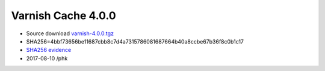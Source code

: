 .. _rel4.0.0:

Varnish Cache 4.0.0
===================

* Source download `varnish-4.0.0.tgz </downloads/varnish-4.0.0.tgz>`_

* SHA256=4bbf73656be11687cbb8c7d4a7315786081687664b40a8ccbe67b36f8c0b1c17

* `SHA256 evidence <https://gitweb.gentoo.org/repo/gentoo.git/tree/www-servers/varnish/Manifest?id=350c49446173ec4d1a0d4c095e53ffc4e45a20a4>`_

* 2017-08-10 /phk
